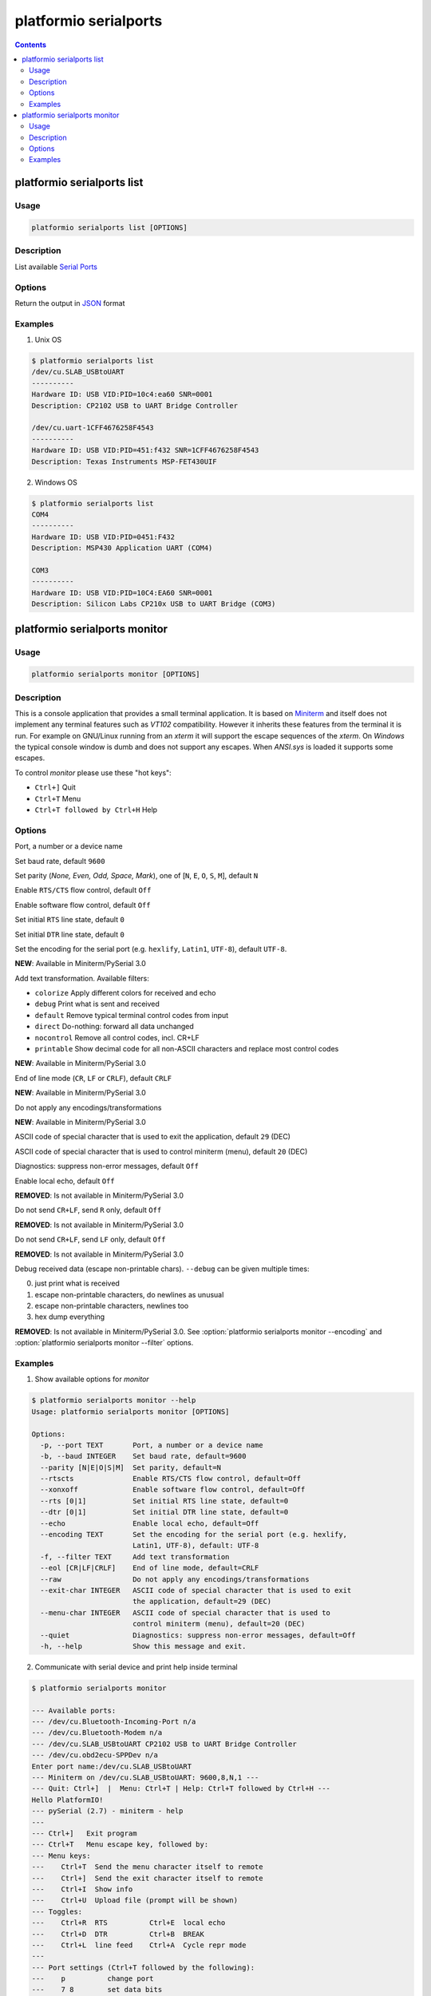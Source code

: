 ..  Copyright 2014-2015 Ivan Kravets <me@ikravets.com>
    Licensed under the Apache License, Version 2.0 (the "License");
    you may not use this file except in compliance with the License.
    You may obtain a copy of the License at
       http://www.apache.org/licenses/LICENSE-2.0
    Unless required by applicable law or agreed to in writing, software
    distributed under the License is distributed on an "AS IS" BASIS,
    WITHOUT WARRANTIES OR CONDITIONS OF ANY KIND, either express or implied.
    See the License for the specific language governing permissions and
    limitations under the License.

.. _cmd_serialports:

platformio serialports
======================

.. contents::

platformio serialports list
---------------------------

Usage
~~~~~

.. code-block:: bash

    platformio serialports list [OPTIONS]


Description
~~~~~~~~~~~

List available `Serial Ports <http://en.wikipedia.org/wiki/Serial_port>`_

Options
~~~~~~~

.. program:: platformio serialports list

.. option::
    --json-output

Return the output in `JSON <http://en.wikipedia.org/wiki/JSON>`_ format


Examples
~~~~~~~~

1. Unix OS

.. code-block:: bash

    $ platformio serialports list
    /dev/cu.SLAB_USBtoUART
    ----------
    Hardware ID: USB VID:PID=10c4:ea60 SNR=0001
    Description: CP2102 USB to UART Bridge Controller

    /dev/cu.uart-1CFF4676258F4543
    ----------
    Hardware ID: USB VID:PID=451:f432 SNR=1CFF4676258F4543
    Description: Texas Instruments MSP-FET430UIF


2. Windows OS

.. code-block:: bash

    $ platformio serialports list
    COM4
    ----------
    Hardware ID: USB VID:PID=0451:F432
    Description: MSP430 Application UART (COM4)

    COM3
    ----------
    Hardware ID: USB VID:PID=10C4:EA60 SNR=0001
    Description: Silicon Labs CP210x USB to UART Bridge (COM3)


.. _cmd_serialports_monitor:

platformio serialports monitor
------------------------------

Usage
~~~~~

.. code-block:: bash

    platformio serialports monitor [OPTIONS]


Description
~~~~~~~~~~~

This is a console application that provides a small terminal
application. It is based on `Miniterm <http://pyserial.sourceforge.net/examples.html#miniterm>`_
and itself does not implement any terminal features such
as *VT102* compatibility. However it inherits these features from the terminal
it is run. For example on GNU/Linux running from an *xterm* it will support the
escape sequences of the *xterm*. On *Windows* the typical console window is dumb
and does not support any escapes. When *ANSI.sys* is loaded it supports some
escapes.

To control *monitor* please use these "hot keys":

* ``Ctrl+]`` Quit
* ``Ctrl+T`` Menu
* ``Ctrl+T followed by Ctrl+H`` Help

Options
~~~~~~~

.. program:: platformio serialports monitor

.. option::
    -p, --port

Port, a number or a device name

.. option::
    -b, --baud

Set baud rate, default ``9600``

.. option::
    --parity

Set parity (*None, Even, Odd, Space, Mark*), one of
[``N``, ``E``, ``O``, ``S``, ``M``], default ``N``

.. option::
    --rtscts

Enable ``RTS/CTS`` flow control, default ``Off``

.. option::
    --xonxoff

Enable software flow control, default ``Off``

.. option::
    --rts

Set initial ``RTS`` line state, default ``0``

.. option::
    --dtr

Set initial ``DTR`` line state, default ``0``

.. option::
    --encoding

Set the encoding for the serial port (e.g. ``hexlify``, ``Latin1``, ``UTF-8``),
default ``UTF-8``.

**NEW**: Available in Miniterm/PySerial 3.0

.. option::
    -f, --filter

Add text transformation. Available filters:

* ``colorize`` Apply different colors for received and echo
* ``debug`` Print what is sent and received
* ``default`` Remove typical terminal control codes from input
* ``direct`` Do-nothing: forward all data unchanged
* ``nocontrol`` Remove all control codes, incl. CR+LF
* ``printable`` Show decimal code for all non-ASCII characters and replace
  most control codes

**NEW**: Available in Miniterm/PySerial 3.0

.. option::
    --eol

End of line mode (``CR``, ``LF`` or ``CRLF``), default ``CRLF``

**NEW**: Available in Miniterm/PySerial 3.0

.. option::
    --raw

Do not apply any encodings/transformations

**NEW**: Available in Miniterm/PySerial 3.0

.. option::
    --exit-char

ASCII code of special character that is used to exit the application,
default ``29`` (DEC)

.. option::
    --menu-char

ASCII code of special character that is used to control miniterm (menu),
default ``20`` (DEC)

.. option::
    ---quiet

Diagnostics: suppress non-error messages, default ``Off``


.. option::
    --echo

Enable local echo, default ``Off``

**REMOVED**: Is not available in Miniterm/PySerial 3.0

.. option::
    --cr

Do not send ``CR+LF``, send ``R`` only, default ``Off``

**REMOVED**: Is not available in Miniterm/PySerial 3.0

.. option::
    --lf

Do not send ``CR+LF``, send ``LF`` only, default ``Off``

**REMOVED**: Is not available in Miniterm/PySerial 3.0

.. option::
    -d, --debug

Debug received data (escape non-printable chars). ``--debug`` can be given
multiple times:

0. just print what is received
1. escape non-printable characters, do newlines as unusual
2. escape non-printable characters, newlines too
3. hex dump everything

**REMOVED**: Is not available in Miniterm/PySerial 3.0.
See :option:`platformio serialports monitor --encoding` and
:option:`platformio serialports monitor --filter` options.

Examples
~~~~~~~~

1. Show available options for *monitor*

.. code-block:: bash

    $ platformio serialports monitor --help
    Usage: platformio serialports monitor [OPTIONS]

    Options:
      -p, --port TEXT       Port, a number or a device name
      -b, --baud INTEGER    Set baud rate, default=9600
      --parity [N|E|O|S|M]  Set parity, default=N
      --rtscts              Enable RTS/CTS flow control, default=Off
      --xonxoff             Enable software flow control, default=Off
      --rts [0|1]           Set initial RTS line state, default=0
      --dtr [0|1]           Set initial DTR line state, default=0
      --echo                Enable local echo, default=Off
      --encoding TEXT       Set the encoding for the serial port (e.g. hexlify,
                            Latin1, UTF-8), default: UTF-8
      -f, --filter TEXT     Add text transformation
      --eol [CR|LF|CRLF]    End of line mode, default=CRLF
      --raw                 Do not apply any encodings/transformations
      --exit-char INTEGER   ASCII code of special character that is used to exit
                            the application, default=29 (DEC)
      --menu-char INTEGER   ASCII code of special character that is used to
                            control miniterm (menu), default=20 (DEC)
      --quiet               Diagnostics: suppress non-error messages, default=Off
      -h, --help            Show this message and exit.

2. Communicate with serial device and print help inside terminal

.. code-block:: bash

    $ platformio serialports monitor

    --- Available ports:
    --- /dev/cu.Bluetooth-Incoming-Port n/a
    --- /dev/cu.Bluetooth-Modem n/a
    --- /dev/cu.SLAB_USBtoUART CP2102 USB to UART Bridge Controller
    --- /dev/cu.obd2ecu-SPPDev n/a
    Enter port name:/dev/cu.SLAB_USBtoUART
    --- Miniterm on /dev/cu.SLAB_USBtoUART: 9600,8,N,1 ---
    --- Quit: Ctrl+]  |  Menu: Ctrl+T | Help: Ctrl+T followed by Ctrl+H ---
    Hello PlatformIO!
    --- pySerial (2.7) - miniterm - help
    ---
    --- Ctrl+]   Exit program
    --- Ctrl+T   Menu escape key, followed by:
    --- Menu keys:
    ---    Ctrl+T  Send the menu character itself to remote
    ---    Ctrl+]  Send the exit character itself to remote
    ---    Ctrl+I  Show info
    ---    Ctrl+U  Upload file (prompt will be shown)
    --- Toggles:
    ---    Ctrl+R  RTS          Ctrl+E  local echo
    ---    Ctrl+D  DTR          Ctrl+B  BREAK
    ---    Ctrl+L  line feed    Ctrl+A  Cycle repr mode
    ---
    --- Port settings (Ctrl+T followed by the following):
    ---    p          change port
    ---    7 8        set data bits
    ---    n e o s m  change parity (None, Even, Odd, Space, Mark)
    ---    1 2 3      set stop bits (1, 2, 1.5)
    ---    b          change baud rate
    ---    x X        disable/enable software flow control
    ---    r R        disable/enable hardware flow control
    --- exit ---
